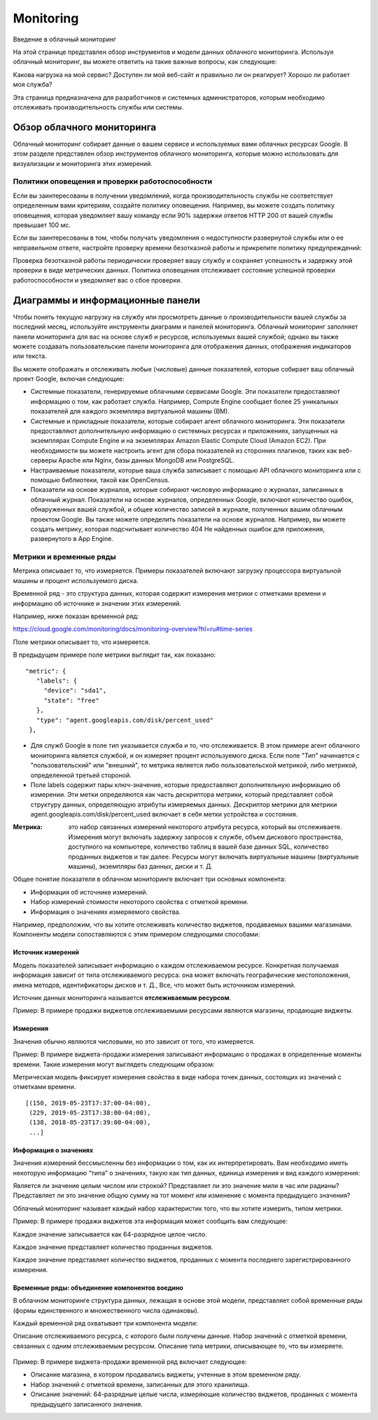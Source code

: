 Monitoring
==============

Введение в облачный мониторинг

На этой странице представлен обзор инструментов и модели данных облачного мониторинга. Используя облачный мониторинг, вы можете ответить на такие важные вопросы, как следующие:

Какова нагрузка на мой сервис?
Доступен ли мой веб-сайт и правильно ли он реагирует?
Хорошо ли работает моя служба?

Эта страница предназначена для разработчиков и системных администраторов, которым необходимо отслеживать производительность службы или системы.

Обзор облачного мониторинга
~~~~~~~~~~~~~~~~~~~~~~~~~~~~~~~

Облачный мониторинг собирает данные о вашем сервисе и используемых вами облачных ресурсах Google. В этом разделе представлен обзор инструментов облачного мониторинга, которые можно использовать для визуализации и мониторинга этих измерений.

Политики оповещения и проверки работоспособности
"""""""""""""""""""""""""""""""""""""""""""""""""" 

Если вы заинтересованы в получении уведомлений, когда производительность службы не соответствует определенным вами критериям, создайте политику оповещения. Например, вы можете создать политику оповещения, которая уведомляет вашу команду если 90% задержки ответов HTTP 200 от вашей службы превышает 100 мс.

Если вы заинтересованы в том, чтобы получать уведомления о недоступности развернутой службы или о ее неправильном ответе, настройте проверку времени безотказной работы и прикрепите политику предупреждений:

Проверка безотказной работы периодически проверяет вашу службу и сохраняет успешность и задержку этой проверки в виде метрических данных.
Политика оповещения отслеживает состояние успешной проверки работоспособности и уведомляет вас о сбое проверки.

Диаграммы и информационные панели
~~~~~~~~~~~~~~~~~~~~~~~~~~~~~~~~~~~~

Чтобы понять текущую нагрузку на службу или просмотреть данные о производительности вашей службы за последний месяц, используйте инструменты диаграмм и панелей мониторинга. Облачный мониторинг заполняет панели мониторинга для вас на основе служб и ресурсов, используемых вашей службой; однако вы также можете создавать пользовательские панели мониторинга для отображения данных, отображения индикаторов или текста.

Вы можете отображать и отслеживать любые (числовые) данные показателей, которые собирает ваш облачный проект Google, включая следующие:

* Системные показатели, генерируемые облачными сервисами Google. Эти показатели предоставляют информацию о том, как работает служба. Например, Compute Engine сообщает более 25 уникальных показателей для каждого экземпляра виртуальной машины (ВМ).

* Системные и прикладные показатели, которые собирает агент облачного мониторинга. Эти показатели предоставляют дополнительную информацию о системных ресурсах и приложениях, запущенных на экземплярах Compute Engine и на экземплярах Amazon Elastic Compute Cloud (Amazon EC2). При необходимости вы можете настроить агент для сбора показателей из сторонних плагинов, таких как веб-серверы Apache или Nginx, базы данных MongoDB или PostgreSQL.

* Настраиваемые показатели, которые ваша служба записывает с помощью API облачного мониторинга или с помощью библиотеки, такой как OpenCensus.

* Показатели на основе журналов, которые собирают числовую информацию о журналах, записанных в облачный журнал. Показатели на основе журналов, определенных Google, включают количество ошибок, обнаруженных вашей службой, и общее количество записей в журнале, полученных вашим облачным проектом Google. Вы также можете определить показатели на основе журналов. Например, вы можете создать метрику, которая подсчитывает количество 404 Не найденных ошибок для приложения, развернутого в App Engine.

Метрики и временные ряды
"""""""""""""""""""""""""""

Метрика описывает то, что измеряется. Примеры показателей включают загрузку процессора виртуальной машины и процент используемого диска.

Временной ряд - это структура данных, которая содержит измерения метрики с отметками времени и информацию об источнике и значении этих измерений.

Например, ниже показан временной ряд:

https://cloud.google.com/monitoring/docs/monitoring-overview?hl=ru#time-series

Поле метрики описывает то, что измеряется.

В предыдущем примере поле метрики выглядит так, как показано:

::

	 "metric": {
	    "labels": {
	      "device": "sda1",
	      "state": "free"
	    },
	    "type": "agent.googleapis.com/disk/percent_used"
	  },

* Для служб Google в поле тип указывается служба и то, что отслеживается. В этом примере агент облачного мониторинга является службой, и он измеряет процент используемого диска. Если поле "Тип" начинается с "пользовательский" или "внешний", то метрика является либо пользовательской метрикой, либо метрикой, определенной третьей стороной.

* Поле labels содержит пары ключ-значение, которые предоставляют дополнительную информацию об измерении. Эти метки определяются как часть дескриптора метрики, который представляет собой структуру данных, определяющую атрибуты измеряемых данных. Дескриптор метрики для метрики agent.googleapis.com/disk/percent_used включает в себя метки устройства и состояния.

:Метрика: это набор связанных измерений некоторого атрибута ресурса, который вы отслеживаете. Измерения могут включать задержку запросов к службе, объем дискового пространства, доступного на компьютере, количество таблиц в вашей базе данных SQL, количество проданных виджетов и так далее. Ресурсы могут включать виртуальные машины (виртуальные машины), экземпляры баз данных, диски и т. Д.

Общее понятие показателя в облачном мониторинге включает три основных компонента:

* Информация об источнике измерений.
* Набор измерений стоимости некоторого свойства с отметкой времени.
* Информация о значениях измеряемого свойства.

Например, предположим, что вы хотите отслеживать количество виджетов, продаваемых вашими магазинами. Компоненты модели сопоставляются с этим примером следующими способами:

Источник измерений
'''''''''''''''''''

Модель показателей записывает информацию о каждом отслеживаемом ресурсе. Конкретная получаемая информация зависит от типа отслеживаемого ресурса: она может включать географические местоположения, имена методов, идентификаторы дисков и т. Д., Все, что может быть источником измерений.


Источник данных мониторинга называется **отслеживаемым ресурсом**.

Пример: В примере продажи виджетов отслеживаемыми ресурсами являются магазины, продающие виджеты.

Измерения
''''''''''''

Значения обычно являются числовыми, но это зависит от того, что измеряется.

Пример: В примере виджета-продажи измерения записывают информацию о продажах в определенные моменты времени. Такие измерения могут выглядеть следующим образом:

Метрическая модель фиксирует измерения свойства в виде набора точек данных, состоящих из значений с отметками времени.


::

	[(150, 2019-05-23T17:37:00-04:00),
	 (229, 2019-05-23T17:38:00-04:00),
	 (138, 2018-05-23T17:39:00-04:00),
	 ...]
	 
Информация о значениях
'''''''''''''''''''''''''

Значения измерений бессмысленны без информации о том, как их интерпретировать. Вам необходимо иметь некоторую информацию “типа” о значениях, такую как тип данных, единица измерения и вид каждого измерения:

Является ли значение целым числом или строкой?
Представляет ли это значение мили в час или радианы?
Представляет ли это значение общую сумму на тот момент или изменение с момента предыдущего значения?

Облачный мониторинг называет каждый набор характеристик того, что вы хотите измерить, типом метрики.

Пример: В примере продажи виджетов эта информация может сообщить вам следующее:

Каждое значение записывается как 64-разрядное целое число.

Каждое значение представляет количество проданных виджетов.

Каждое значение представляет количество виджетов, проданных с момента последнего зарегистрированного измерения.

Временные ряды: объединение компонентов воедино
''''''''''''''''''''''''''''''''''''''''''''''''''

В облачном мониторинге структура данных, лежащая в основе этой модели, представляет собой временные ряды (формы единственного и множественного числа одинаковы).

Каждый временной ряд охватывает три компонента модели:

Описание отслеживаемого ресурса, с которого были получены данные.
Набор значений с отметкой времени, связанных с одним отслеживаемым ресурсом.
Описание типа метрики, описывающее то, что вы измеряете.

.. figure:: timeseries.png
	:align: center
	:scale: 100%

Пример: В примере виджета-продажи временной ряд включает следующее:

* Описание магазина, в котором продавались виджеты, учтенные в этом временном ряду.
* Набор значений с отметкой времени, записанных для этого хранилища.
* Описание значений: 64-разрядные целые числа, измеряющие количество виджетов, проданных с момента предыдущего записанного значения.
